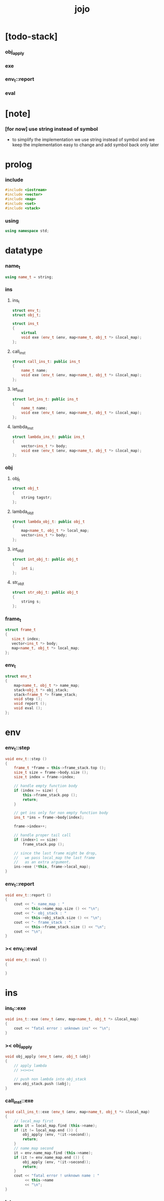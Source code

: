 #+property: tangle jojo.cpp
#+title: jojo

* [todo-stack]

*** obj_apply

*** exe

*** env_t::report

*** eval

* [note]

*** [for now] use string instead of symbol

    - to simplify the implementation
      we use string instead of symbol
      and we keep the implementation easy to change
      and add symbol back only later

* prolog

*** include

    #+begin_src cpp
    #include <iostream>
    #include <vector>
    #include <map>
    #include <set>
    #include <stack>
    #+end_src

*** using

    #+begin_src cpp
    using namespace std;
    #+end_src

* datatype

*** name_t

    #+begin_src cpp
    using name_t = string;
    #+end_src

*** ins

***** ins_t

      #+begin_src cpp
      struct env_t;
      struct obj_t;

      struct ins_t
      {
          virtual
          void exe (env_t &env, map<name_t, obj_t *> &local_map);
      };
      #+end_src

***** call_ins_t

      #+begin_src cpp
      struct call_ins_t: public ins_t
      {
          name_t name;
          void exe (env_t &env, map<name_t, obj_t *> &local_map);
      };
      #+end_src

***** let_ins_t

      #+begin_src cpp
      struct let_ins_t: public ins_t
      {
          name_t name;
          void exe (env_t &env, map<name_t, obj_t *> &local_map);
      };
      #+end_src

***** lambda_ins_t

      #+begin_src cpp
      struct lambda_ins_t: public ins_t
      {
          vector<ins_t *> body;
          void exe (env_t &env, map<name_t, obj_t *> &local_map);
      };
      #+end_src

*** obj

***** obj_t

      #+begin_src cpp
      struct obj_t
      {
          string tagstr;
      };
      #+end_src

***** lambda_obj_t

      #+begin_src cpp
      struct lambda_obj_t: public obj_t
      {
          map<name_t, obj_t *> local_map;
          vector<ins_t *> body;
      };
      #+end_src

***** int_obj_t

      #+begin_src cpp
      struct int_obj_t: public obj_t
      {
          int i;
      };
      #+end_src

***** str_obj_t

      #+begin_src cpp
      struct str_obj_t: public obj_t
      {
          string s;
      };
      #+end_src

*** frame_t

    #+begin_src cpp
    struct frame_t
    {
       size_t index;
       vector<ins_t *> body;
       map<name_t, obj_t *> local_map;
    };
    #+end_src

*** env_t

    #+begin_src cpp
    struct env_t
    {
        map<name_t, obj_t *> name_map;
        stack<obj_t *> obj_stack;
        stack<frame_t *> frame_stack;
        void step ();
        void report ();
        void eval ();
    };
    #+end_src

* env

*** env_t::step

    #+begin_src cpp
    void env_t::step ()
    {
        frame_t *frame = this->frame_stack.top ();
        size_t size = frame->body.size ();
        size_t index = frame->index;

        // handle empty function body
        if (index >= size) {
            this->frame_stack.pop ();
            return;
        }

        // get ins only for non empty function body
        ins_t *ins = frame->body[index];

        frame->index++;

        // handle proper tail call
        if (index+1 == size)
            frame_stack.pop ();

        // since the last frame might be drop,
        //   we pass local_map the last frame
        //   as an extra argument.
        ins->exe (*this, frame->local_map);
    }
    #+end_src

*** env_t::report

    #+begin_src cpp
    void env_t::report ()
    {
        cout << "- name_map : "
             << this->name_map.size () << "\n";
        cout << "- obj_stack : "
             << this->obj_stack.size () << "\n";
        cout << "- frame_stack : "
             << this->frame_stack.size () << "\n";
        cout << "\n";
    }
    #+end_src

*** >< env_t::eval

    #+begin_src cpp
    void env_t::eval ()
    {

    }
    #+end_src

* ins

*** ins_t::exe

    #+begin_src cpp
    void ins_t::exe (env_t &env, map<name_t, obj_t *> &local_map)
    {
        cout << "fatal error : unknown ins" << "\n";
    }
    #+end_src

*** >< obj_apply

    #+begin_src cpp
    void obj_apply (env_t &env, obj_t &obj)
    {
        // apply lambda
        // ><><><

        // push non lambda into obj_stack
        env.obj_stack.push (&obj);
    }
    #+end_src

*** call_ins_t::exe

    #+begin_src cpp
    void call_ins_t::exe (env_t &env, map<name_t, obj_t *> &local_map)
    {
        // local_map first
        auto it = local_map.find (this->name);
        if (it != local_map.end ()) {
            obj_apply (env, *(it->second));
            return;
        }
        // name_map second
        it = env.name_map.find (this->name);
        if (it != env.name_map.end ()) {
            obj_apply (env, *(it->second));
            return;
        }
        cout << "fatal error ! unknown name : "
             << this->name
             << "\n";
    }
    #+end_src

*** let_ins_t::exe

    #+begin_src cpp
    void let_ins_t::exe (env_t &env, map<name_t, obj_t *> &local_map)
    {
         obj_t *obj = env.obj_stack.top ();
         env.obj_stack.pop ();
         local_map.insert (pair<name_t, obj_t *> (this->name, obj));
    }
    #+end_src

*** >< lambda_ins_t::exe

    #+begin_src cpp
    void lambda_ins_t::exe (env_t &env, map<name_t, obj_t *> &local_map)
    {
         // create lambda_obj_t by closure

    }
    #+end_src

* epilog

*** main

    #+begin_src cpp
    int main ()
    {
        env_t env;

        str_obj_t s1;
        s1.tagstr = "string-t";
        s1.s = "s1";

        str_obj_t s2;
        s2.tagstr = "string-t";
        s2.s = "s2";

        env.name_map.insert (pair<name_t, obj_t *> ("k1", &s1));
        env.name_map.insert (pair<name_t, obj_t *> ("k2", &s2));

        frame_t frame;
        frame.index = 0;

        call_ins_t call_k1;
        call_k1.name = "k1";

        call_ins_t call_k2;
        call_k2.name = "k2";

        let_ins_t let_v;
        let_v.name = "v";

        call_ins_t call_v;
        call_v.name = "v";

        frame.body.push_back (&call_k1);
        frame.body.push_back (&call_k2);

        frame.body.push_back (&let_v);
        frame.body.push_back (&call_v);
        frame.body.push_back (&call_v);

        env.frame_stack.push (&frame);

        env.report ();

        env.step ();
        env.report ();

        env.step ();
        env.report ();

        env.step ();
        env.report ();

        env.step ();
        env.report ();

        env.step ();
        env.report ();
    }
    #+end_src
